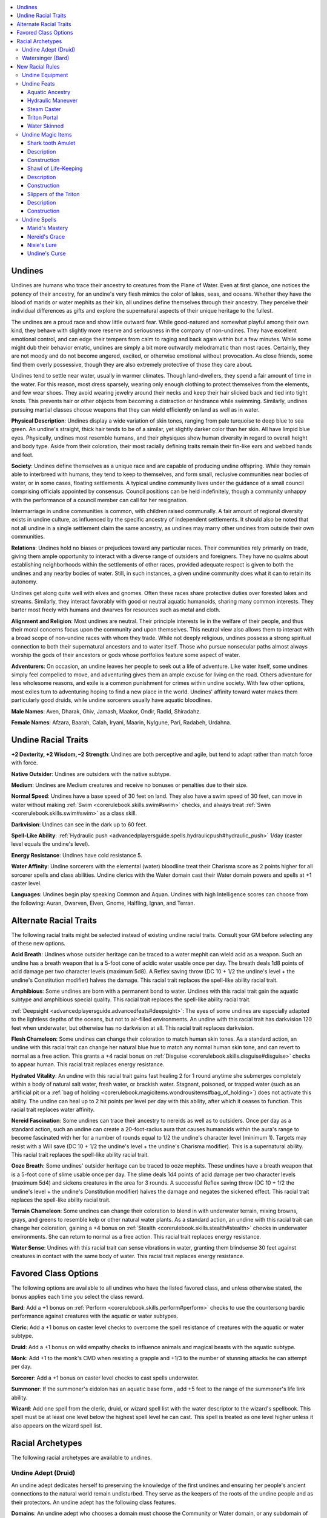 
.. _`advancedraceguide.featuredraces.undines`:

.. contents:: \ 

.. _`advancedraceguide.featuredraces.undines#undines`:

Undines
########

Undines are humans who trace their ancestry to creatures from the Plane of Water. Even at first glance, one notices the potency of their ancestry, for an undine's very flesh mimics the color of lakes, seas, and oceans. Whether they have the blood of marids or water mephits as their kin, all undines define themselves through their ancestry. They perceive their individual differences as gifts and explore the supernatural aspects of their unique heritage to the fullest.

The undines are a proud race and show little outward fear. While good-natured and somewhat playful among their own kind, they behave with slightly more reserve and seriousness in the company of non-undines. They have excellent emotional control, and can edge their tempers from calm to raging and back again within but a few minutes. While some might dub their behavior erratic, undines are simply a bit more outwardly melodramatic than most races. Certainly, they are not moody and do not become angered, excited, or otherwise emotional without provocation. As close friends, some find them overly possessive, though they are also extremely protective of those they care about.

Undines tend to settle near water, usually in warmer climates. Though land-dwellers, they spend a fair amount of time in the water. For this reason, most dress sparsely, wearing only enough clothing to protect themselves from the elements, and few wear shoes. They avoid wearing jewelry around their necks and keep their hair slicked back and tied into tight knots. This prevents hair or other objects from becoming a distraction or hindrance while swimming. Similarly, undines pursuing martial classes choose weapons that they can wield efficiently on land as well as in water.

\ **Physical Description**\ : Undines display a wide variation of skin tones, ranging from pale turquoise to deep blue to sea green. An undine's straight, thick hair tends to be of a similar, yet slightly darker color than her skin. All have limpid blue eyes. Physically, undines most resemble humans, and their physiques show human diversity in regard to overall height and body type. Aside from their coloration, their most racially defining traits remain their fin-like ears and webbed hands and feet.

\ **Society**\ : Undines define themselves as a unique race and are capable of producing undine offspring. While they remain able to interbreed with humans, they tend to keep to themselves, and form small, reclusive communities near bodies of water, or in some cases, floating settlements. A typical undine community lives under the guidance of a small council comprising officials appointed by consensus. Council positions can be held indefinitely, though a community unhappy with the performance of a council member can call for her resignation.

Intermarriage in undine communities is common, with children raised communally. A fair amount of regional diversity exists in undine culture, as influenced by the specific ancestry of independent settlements. It should also be noted that not all undine in a single settlement claim the same ancestry, as undines may marry other undines from outside their own communities. 

\ **Relations**\ : Undines hold no biases or prejudices toward any particular races. Their communities rely primarily on trade, giving them ample opportunity to interact with a diverse range of outsiders and foreigners. They have no qualms about establishing neighborhoods within the settlements of other races, provided adequate respect is given to both the undines and any nearby bodies of water. Still, in such instances, a given undine community does what it can to retain its autonomy.

Undines get along quite well with elves and gnomes. Often these races share protective duties over forested lakes and streams. Similarly, they interact favorably with good or neutral aquatic humanoids, sharing many common interests. They barter most freely with humans and dwarves for resources such as metal and cloth.

\ **Alignment and Religion**\ : Most undines are neutral. Their principle interests lie in the welfare of their people, and thus their moral concerns focus upon the community and upon themselves. This neutral view also allows them to interact with a broad scope of non-undine races with whom they trade. While not deeply religious, undines possess a strong spiritual connection to both their supernatural ancestors and to water itself. Those who pursue nonsecular paths almost always worship the gods of their ancestors or gods whose portfolios feature some aspect of water. 

\ **Adventurers**\ : On occasion, an undine leaves her people to seek out a life of adventure. Like water itself, some undines simply feel compelled to move, and adventuring gives them an ample excuse for living on the road. Others adventure for less wholesome reasons, and exile is a common punishment for crimes within undine society. With few other options, most exiles turn to adventuring hoping to find a new place in the world. Undines' affinity toward water makes them particularly good druids, while undine sorcerers usually have aquatic bloodlines.

\ **Male Names**\ : Aven, Dharak, Ghiv, Jamash, Maakor, Ondir, Radid, Shiradahz.

\ **Female Names**\ : Afzara, Baarah, Calah, Iryani, Maarin, Nylgune, Pari, Radabeh, Urdahna.

.. _`advancedraceguide.featuredraces.undines#undine_racial_traits`:

Undine Racial Traits
#####################

\ **+2 Dexterity, +2 Wisdom, –2 Strength**\ : Undines are both perceptive and agile, but tend to adapt rather than match force with force. 

.. _`advancedraceguide.featuredraces.undines#native_outsider`:

\ **Native Outsider**\ : Undines are outsiders with the native subtype.

.. _`advancedraceguide.featuredraces.undines#medium`:

\ **Medium**\ : Undines are Medium creatures and receive no bonuses or penalties due to their size.

.. _`advancedraceguide.featuredraces.undines#normal_speed`:

\ **Normal Speed**\ : Undines have a base speed of 30 feet on land. They also have a swim speed of 30 feet, can move in water without making :ref:`Swim <corerulebook.skills.swim#swim>`\  checks, and always treat :ref:`Swim <corerulebook.skills.swim#swim>`\  as a class skill.

.. _`advancedraceguide.featuredraces.undines#darkvision`:

\ **Darkvision**\ : Undines can see in the dark up to 60 feet.

.. _`advancedraceguide.featuredraces.undines#spell_like_ability`:

\ **Spell-Like Ability**\ : :ref:`Hydraulic push <advancedplayersguide.spells.hydraulicpush#hydraulic_push>`\   1/day (caster level equals the undine's level).

.. _`advancedraceguide.featuredraces.undines#energy_resistance`:

\ **Energy Resistance**\ : Undines have cold resistance 5. 

.. _`advancedraceguide.featuredraces.undines#water_affinity`:

\ **Water Affinity**\ : Undine sorcerers with the elemental (water) bloodline treat their Charisma score as 2 points higher for all sorcerer spells and class abilities. Undine clerics with the Water domain cast their Water domain powers and spells at +1 caster level.

.. _`advancedraceguide.featuredraces.undines#languages`:

\ **Languages**\ : Undines begin play speaking Common and Aquan. Undines with high Intelligence scores can choose from the following: Auran, Dwarven, Elven, Gnome, Halfling, Ignan, and Terran. 

.. _`advancedraceguide.featuredraces.undines#alternate_racial_traits`:

Alternate Racial Traits
########################

The following racial traits might be selected instead of existing undine racial traits. Consult your GM before selecting any of these new options.

.. _`advancedraceguide.featuredraces.undines#acid_breath`:

\ **Acid Breath**\ : Undines whose outsider heritage can be traced to a water mephit can wield acid as a weapon. Such an undine has a breath weapon that is a 5-foot cone of acidic water usable once per day. The breath deals 1d8 points of acid damage per two character levels (maximum 5d8). A Reflex saving throw (DC 10 + 1/2 the undine's level + the undine's Constitution modifier) halves the damage. This racial trait replaces the spell-like ability racial trait.

.. _`advancedraceguide.featuredraces.undines#amphibious`:

\ **Amphibious**\ : Some undines are born with a permanent bond to water. Undines with this racial trait gain the aquatic subtype and amphibious special quality. This racial trait replaces the spell-like ability racial trait.

.. _`advancedraceguide.featuredraces.undines#deepsight`:

:ref:`Deepsight <advancedplayersguide.advancedfeats#deepsight>`\ : The eyes of some undines are especially adapted to the lightless depths of the oceans, but not to air-filled environments. An undine with this racial trait has darkvision 120 feet when underwater, but otherwise has no darkvision at all. This racial trait replaces darkvision.

.. _`advancedraceguide.featuredraces.undines#flesh_chameleon`:

\ **Flesh Chameleon**\ : Some undines can change their coloration to match human skin tones. As a standard action, an undine with this racial trait can change her natural blue hue to match any normal human skin tone, and can revert to normal as a free action. This grants a +4 racial bonus on :ref:`Disguise <corerulebook.skills.disguise#disguise>`\  checks to appear human. This racial trait replaces energy resistance.

.. _`advancedraceguide.featuredraces.undines#hydrated_vitality`:

\ **Hydrated Vitality**\ : An undine with this racial trait gains fast healing 2 for 1 round anytime she submerges completely within a body of natural salt water, fresh water, or brackish water. Stagnant, poisoned, or trapped water (such as an artificial pit or a :ref:`bag of holding <corerulebook.magicitems.wondrousitems#bag_of_holding>`\ ) does not activate this ability. The undine can heal up to 2 hit points per level per day with this ability, after which it ceases to function. This racial trait replaces water affinity.

.. _`advancedraceguide.featuredraces.undines#nereid_fascination`:

\ **Nereid Fascination**\ : Some undines can trace their ancestry to nereids as well as to outsiders. Once per day as a standard action, such an undine can create a 20-foot-radius aura that causes humanoids within the aura's range to become fascinated with her for a number of rounds equal to 1/2 the undine's character level (minimum 1). Targets may resist with a Will save (DC 10 + 1/2 the undine's level + the undine's Charisma modifier). This is a supernatural ability. This racial trait replaces the spell-like ability racial trait.

.. _`advancedraceguide.featuredraces.undines#ooze_breath`:

\ **Ooze Breath**\ : Some undines' outsider heritage can be traced to ooze mephits. These undines have a breath weapon that is a 5-foot cone of slime usable once per day. The slime deals 1d4 points of acid damage per two character levels (maximum 5d4) and sickens creatures in the area for 3 rounds. A successful Reflex saving throw (DC 10 + 1/2 the undine's level + the undine's Constitution modifier) halves the damage and negates the sickened effect. This racial trait replaces the spell-like ability racial trait.

.. _`advancedraceguide.featuredraces.undines#terrain_chameleon`:

\ **Terrain Chameleon**\ : Some undines can change their coloration to blend in with underwater terrain, mixing browns, grays, and greens to resemble kelp or other natural water plants. As a standard action, an undine with this racial trait can change her coloration, gaining a +4 bonus on :ref:`Stealth <corerulebook.skills.stealth#stealth>`\  checks in underwater environments. She can return to normal as a free action. This racial trait replaces energy resistance.

.. _`advancedraceguide.featuredraces.undines#water_sense`:

\ **Water Sense**\ : Undines with this racial trait can sense vibrations in water, granting them blindsense 30 feet against creatures in contact with the same body of water. This racial trait replaces energy resistance.

.. _`advancedraceguide.featuredraces.undines#favored_class_options`:

Favored Class Options
######################

The following options are available to all undines who have the listed favored class, and unless otherwise stated, the bonus applies each time you select the class reward.

.. _`advancedraceguide.featuredraces.undines#bard`:

\ **Bard**\ : Add a +1 bonus on :ref:`Perform <corerulebook.skills.perform#perform>`\  checks to use the countersong bardic performance against creatures with the aquatic or water subtypes.  

.. _`advancedraceguide.featuredraces.undines#cleric`:

\ **Cleric**\ : Add a +1 bonus on caster level checks to overcome the spell resistance of creatures with the aquatic or water subtype.

.. _`advancedraceguide.featuredraces.undines#druid`:

\ **Druid**\ : Add a +1 bonus on wild empathy checks to influence animals and magical beasts with the aquatic subtype.

.. _`advancedraceguide.featuredraces.undines#monk`:

\ **Monk**\ : Add +1 to the monk's CMD when resisting a grapple and +1/3 to the number of stunning attacks he can attempt per day.

.. _`advancedraceguide.featuredraces.undines#sorcerer`:

\ **Sorcerer**\ : Add a +1 bonus on caster level checks to cast spells underwater.

.. _`advancedraceguide.featuredraces.undines#summoner`:

\ **Summoner**\ : If the summoner's eidolon has an aquatic base form , add +5 feet to the range of the summoner's life link ability.

.. _`advancedraceguide.featuredraces.undines#wizard`:

\ **Wizard**\ : Add one spell from the cleric, druid, or wizard spell list with the water descriptor to the wizard's spellbook. This spell must be at least one level below the highest spell level he can cast. This spell is treated as one level higher unless it also appears on the wizard spell list.

.. _`advancedraceguide.featuredraces.undines#racial_archetypes`:

Racial Archetypes
##################

The following racial archetypes are available to undines.

.. _`advancedraceguide.featuredraces.undines#undine_adept_(druid)`:

Undine Adept (Druid)
*********************

An undine adept dedicates herself to preserving the knowledge of the first undines and ensuring her people's ancient connections to the natural world remain undisturbed. They serve as the keepers of the roots of the undine people and as their protectors. An undine adept has the following class features.

.. _`advancedraceguide.featuredraces.undines#domains`:

\ **Domains**\ : An undine adept who chooses a domain must choose the Community or Water domain, or any subdomain of those domains.

\ **Amphibious (Su)**\ : At 2nd level, the undine adept gains the aquatic subtype and the amphibious universal monster ability, allowing her to breathe water or air. This ability replaces woodland stride.

.. _`advancedraceguide.featuredraces.undines#augment_summoning`:

:ref:`Augment Summoning <corerulebook.feats#augment_summoning>`\  (Su): At 3rd level, any creature with the water subtype the undine adept summons with either \ *summon monster*\  or \ *summon nature's ally*\ gains the benefits of the :ref:`Augment Summoning <corerulebook.feats#augment_summoning>`\  feat. This replaces trackless step.

.. _`advancedraceguide.featuredraces.undines#resist_waters_call`:

\ **Resist Water's Call (Su)**\ : At 4th level, an undine adept gains a +4 bonus on saving throws against the spell-like and supernatural abilities of outsiders with the aquatic or water subtype, fey with the aquatic or water subtype, and spells and effects with the water descriptor. This ability replaces resist nature's lure.

.. _`advancedraceguide.featuredraces.undines#wild_shape`:

\ **Wild Shape (Su)**\ : At 6th level, an undine adept gains the ability to use wild shape. When an undine takes the form of a creature with the aquatic or water subtype, this ability functions at her class level + 1. For all other forms, her effective druid level for the ability is equal to her actual undine adept level. This ability otherwise functions as and replaces wild shape.

.. _`advancedraceguide.featuredraces.undines#commune_with_water_spirits`:

\ **Commune with Water Spirits**\ : At 9th level, an undine adept adds :ref:`commune <corerulebook.spells.commune#commune>`\  to her druid spell list. She may use this spell whether she worships a deity or elemental forces. This ability replaces venom immunity.

.. _`advancedraceguide.featuredraces.undines#watersinger_(bard)`:

Watersinger (Bard)
*******************

The watersinger's song reaches from the depths of his soul into the elemental waters from which life first sprang. His voice commands water, bending and shaping it to his desire.

.. _`advancedraceguide.featuredraces.undines#bardic_performance`:

\ **Bardic Performance**\ : A watersinger has some unique bardic performances, which replace some of the standard bardic performances as listed in each entry. These bardic performances follow all the general rules and restrictions of a bard's bardic performances.

.. _`advancedraceguide.featuredraces.undines#watersong`:

 \ *Watersong (Su)*\ : At 1st level, a watersinger can use bardic performance to manipulate and control the shape of water within 30 feet. A successful :ref:`Perform <corerulebook.skills.perform#perform>`\  check allows the bard to animate and control a 5-foot-cube of water. The watersinger can command the water to take various forms, bend, rise, fall, or sustain a shape, and can make it support weight as if it were solid ice. For example, the watersinger could create a pillar of water (to provide cover), ladder, channel, bridge, stairs, slide, and so on. The manipulated water is as slippery as normal ice. This ability cannot create forms more fragile or complex than what could be carved in normal ice. While under the bard's control, the water has hardness 0 and 3 hit points per inch of thickness. At level 3, the manipulated water gains hardness 1, and this increases by +1 for every 3 bard levels beyond that. At 5th, 10th, 15th, and 20th level, the volume affected increases by an additional 5-foot cube (these cubes must be adjacent to each other). The manipulated water retains its shape for 1 round after the bard stops spending bardic performance rounds to maintain it. This ability replaces fascinate, suggestion, and mass suggestion.

.. _`advancedraceguide.featuredraces.undines#waterstrike`:

 \ *Waterstrike (Su)*\ : At 3rd level, the watersinger can spend 1 round of bardic performance to command any water he is currently manipulating with his watersong performance to lash out and strike an opponent with a slam attack. The watersinger uses his base attack bonus and Charisma bonus to make this attack, and deals 1d6 points of bludgeoning damage plus his Charisma bonus. The attack can originate from any square of water the bard is manipulating, and the water can get a flanking bonus or help a combatant get one, but cannot make attacks of opportunity. The water can make multiple attacks per round if your base attack bonus allows you to do so. At 10th level, the water's slam damage increases to 1d8 points and the water gains a reach of 10 feet. At 15th level, the water's slam damage increases to 2d6 points. At 20th level, the water's slam damage increases to 2d8 points. This performance replaces inspire competence.

.. _`advancedraceguide.featuredraces.undines#lifewater`:

 \ *Lifewater (Su)*\ : At 5th level, the watersinger can spend 1 round of bardic performance as a standard action to manipulate the water, blood, and other fluids within a creature's body, causing the target to become sickened for 1d4 rounds. Alternatively, he may use this ability to attempt a reposition combat maneuver , using his base attack bonus and his Charisma modifier as his CMB. This ability has a range of 30 feet, only works on creatures whose bodies contain fluid, and does not affect creatures that are immune to critical hits. This performance replaces the use of lore master gained at 5th level (though a watersinger still gains the use of lore master once per day at 11th level and twice per day at 17th).

.. _`advancedraceguide.featuredraces.undines#watersinger_spells`:

\ **Watersinger Spells**\ : A watersinger adds certain water-themed spells to his spell list. He adds these abilities to his spell list as soon as his bard level allows him to cast spells of that spell level. 0—:ref:`create water <corerulebook.spells.createwater#create_water>`\ ; 1st—:ref:`hydraulic push <advancedplayersguide.spells.hydraulicpush#hydraulic_push>`\  , :ref:`slipstream <advancedplayersguide.spells.slipstream#slipstream>`\   2nd—:ref:`aqueous orb <advancedplayersguide.spells.aqueousorb#aqueous_orb>`\  , :ref:`hydraulic torrent <advancedplayersguide.spells.hydraulictorrent#hydraulic_torrent>`\  , :ref:`water walk <corerulebook.spells.waterwalk#water_walk>`\ ; 3rd—:ref:`fluid form <advancedplayersguide.spells.fluidform#fluid_form>`\  , :ref:`ride the waves <ultimatemagic.spells.ridethewaves#ride_the_waves>`\  ; 4th—:ref:`control water <corerulebook.spells.controlwater#control_water>`\ , :ref:`communal water walk <ultimatecombat.spells.waterwalk#water_walk_communal>`\  ; 5th—:ref:`vortex <advancedplayersguide.spells.vortex#vortex>`\   6th—:ref:`seamantle <advancedplayersguide.spells.seamantle#seamantle>`\ .

.. _`advancedraceguide.featuredraces.undines#new_racial_rules`:

New Racial Rules
#################

The following equipment, feats, magic items, and spells are available to undines. At the GM's discretion, other appropriate races may make use of some of these new rules.

.. _`advancedraceguide.featuredraces.undines#undine_equipment`:

Undine Equipment
*****************

Undines have access to the following equipment.

.. _`advancedraceguide.featuredraces.undines#chain_belts`:

\ **Chain Belts**\ : While undines dress sparingly, they often wear 10-foot-long belts of fine linked chain about their waists. The belts contain hinged links to which the wearer can affix various objects such as tools, small weapons, and other valuables, including links of silver and platinum, or small hammered plates of gold set with gems. If worn properly, the belt can hold up to 30 pounds of small items. A swimming undine can unwrap the belt as swift action if she needs to remove it to decrease her weight load.

.. _`advancedraceguide.featuredraces.undines#potion_sponge`:

\ **Potion Sponge**\ : This egg-sized sponge is covered in a layer of waterproof edible wax, designed to absorb 1 dose of a potion. Chewing a potion sponge and swallowing its liquid contents is a full-round action. A creature of at least Large size can swallow the sponge in its entirely; other creatures must spit out the sponge once it's depleted (a free action). Unlike a potion that is drunk from a vial, a potion sponge can be used underwater. A potion can be poured from a vial into a sponge potion (or squeezed from a sponge into a vial) as a full-round action. The potion sponge is immune to attacks that specifically target crystal, glass, ceramic, or porcelain, such as :ref:`shatter <corerulebook.spells.shatter#shatter>`\ . It otherwise works like a potion vial. 

.. _`advancedraceguide.featuredraces.undines#undine_weaponshaft`:

\ **Undine Weaponshaft**\ : Undines incorporate a unique design when crafting shafted weapons such as quarterstaves, spears, and tridents. Instead of a solid shaft, the weapon is built around a pipe of wood or metal, with the butt end sealed and the front end left open. As a full-round action, an undine can make a single melee attack with the weapon and use her :ref:`hydraulic push <advancedplayersguide.spells.hydraulicpush#hydraulic_push>`\  spell-like ability against the target of that melee attack. The weapon otherwise functions like a standard weapon of its type, and can be made of special materials (such as mithral or adamantine) and masterwork quality.

.. list-table:: Undine Equipment
   :header-rows: 1
   :class: contrast-reading-table
   :widths: auto

   * - Item
     - Cost
     - Weight
     - Craft DC
   * - Chain belt
     - 15 gp
     - 1/4 lb. 
     - —
   * - Potion sponge
     - 2 gp
     - —
     - 15
   * - Undine weaponshaft
     - +300 gp
     - —
     - —

.. _`advancedraceguide.featuredraces.undines#undine_feats`:

Undine Feats
*************

Undines have access to the Elemental Jaunt feat  and the following feats.

.. _`advancedraceguide.featuredraces.undines#aquatic_ancestry`:

Aquatic Ancestry
=================

You favor your outsider ancestry and are better adapted to life in the water.

\ **Prerequisite**\ : Undine.

\ **Benefit**\ : You gain the amphibious special quality. Your swim speed increases by +10 feet.

.. _`advancedraceguide.featuredraces.undines#hydraulic_maneuver`:

Hydraulic Maneuver
===================

You can use your :ref:`hydraulic push <advancedplayersguide.spells.hydraulicpush#hydraulic_push>`\  to disarm or trip.

\ **Prerequisites**\ : :ref:`Hydraulic push <advancedplayersguide.spells.hydraulicpush#hydraulic_push>`\  spell-like ability, undine.

\ **Benefit**\ : You may use :ref:`hydraulic push <advancedplayersguide.spells.hydraulicpush#hydraulic_push>`\  to attempt a bull rush, disarm, dirty trick (blind or dazzle, see ), or trip combat maneuver. Each time you use :ref:`hydraulic push <advancedplayersguide.spells.hydraulicpush#hydraulic_push>`\ , you must decide which of the allowed combat maneuvers you want to perform. You may use this feat with your :ref:`hydraulic push <advancedplayersguide.spells.hydraulicpush#hydraulic_push>`\  racial spell-like ability, your class-granted use of :ref:`hydraulic push <advancedplayersguide.spells.hydraulicpush#hydraulic_push>`\ , or any :ref:`hydraulic push <advancedplayersguide.spells.hydraulicpush#hydraulic_push>`\  spells you cast, but not with magic items or other external sources that use that spell.

\ **Normal**\ : :ref:`Hydraulic push <advancedplayersguide.spells.hydraulicpush#hydraulic_push>`\  can only be used to make a bull rush combat maneuver.

.. _`advancedraceguide.featuredraces.undines#steam_caster`:

Steam Caster
=============

You imbue your fire spells with elemental water, transforming them into powerful gouts of steam.

\ **Prerequisite**\ : Undine.

\ **Benefit**\ :  You may increase the casting time of a fire spell to a full-round action, infusing it with elemental power (spells with a casting time of 1 full-round action or longer do not have an increased casting time). The spell is treated as if it had the water descriptor. All fire effects of the altered spell instead manifest as superheated steam. The altered spell works normally underwater without requiring a caster level check. Unlike fire, the steam cannot ignite objects or set creatures on fire. As the spell still deals fire damage, fire resistance or immunity still applies to the spell's effects.

.. _`advancedraceguide.featuredraces.undines#triton_portal`:

Triton Portal
==============

You can channel your inner magic to summon allies.

\ **Prerequisites**\ : Character level 5th, :ref:`hydraulic push <advancedplayersguide.spells.hydraulicpush#hydraulic_push>`\  spell-like ability, undine.

\ **Benefit**\ :  Once per day, you may expend your racial :ref:`hydraulic push <advancedplayersguide.spells.hydraulicpush#hydraulic_push>`\  ability to instead cast :ref:`summon nature's ally III <corerulebook.spells.summonnaturesally#summon_nature_s_ally_iii>`\  as a spell-like ability with a caster level equal to your character level. This use of the ability can only summon 1d3 Small water elementals, 1d4+1 dolphins, a shark, or an electric eel. Using this ability is a full-round action.

.. _`advancedraceguide.featuredraces.undines#water_skinned`:

Water Skinned
==============

Your touch extinguishes small flames.

\ **Prerequisite**\ : Undine.

\ **Benefit**\ : As a standard action, you can extinguish a small nonmagical fire with a touch, affecting anything up to the size of a large campfire. This ability does not affect fires with a total area greater than 5 square feet. Touching the fire in this way does not harm you.

.. _`advancedraceguide.featuredraces.undines#undine_magic_items`:

Undine Magic Items
*******************

Undines have access to the following magic item.

.. _`advancedraceguide.featuredraces.undines#shark_tooth_amulet`:

Shark tooth Amulet
===================

\ **Aura**\  faint abjuration; \ **CL**\  5th

\ **Slot**\  neck; \ **Price**\  9,000 gp; \ **Weight**\  —

.. _`advancedraceguide.featuredraces.undines#description`:

Description
============

This amulet is crafted of a single massive petrified shark tooth suspended on kelp twine and grants its wearer combat potency while underwater. While wearing this amulet, its wearer can use melee weapons normally, taking no penalty to attack and dealing full damage with such attacks. This amulet also allows the wearer to make thrown range weapon attacks underwater, though such attacks take a –2 penalty on attack rolls and their range increment is halved. 

.. _`advancedraceguide.featuredraces.undines#construction`:

Construction
=============

\ **Requirements**\  :ref:`Craft Wondrous Item <corerulebook.feats#craft_wondrous_item>`\ , :ref:`touch of the sea <advancedplayersguide.spells.touchofthesea#touch_of_the_sea>`\  , the crafter must be an undine or have the :ref:`water <bestiary.creaturetypes#water_subtype>`\  subtype; \ **Cost**\  4,500 gp

.. _`advancedraceguide.featuredraces.undines#shawl_of_life_keeping`:

Shawl of Life-Keeping
======================

\ **Aura**\  faint conjuration (healing); \ **CL**\  3rd

\ **Slot**\  shoulders; \ **Price**\  1,000 gp; \ **Weight**\  —

Description
============

This magical shawl is woven from silken, diaphanous material. Once per day, the wearer can speak a command word to transfer some of her life energy into the shawl (up to 10 hit points). If she is wearing the shawl and is reduced to –1 hit points or below, the shawl immediately heals her an amount equal to the number of hit points stored in the shawl. This healing cannot prevent the wearer from being killed. The life energy stored in the shawl lasts for 24 hours or until it heals the wearer, whichever comes first. If the shawl is destroyed, the stored life energy is lost.

While the shawl is storing a creature's life energy, it retains a connection to that creature. If another creature holds the shawl in hand, the creature whose life energy is stored in the shawl takes a –2 penalty on Fortitude and Reflex saving throws against all effects from the current bearer of the shawl.

Construction
=============

\ **Requirements**\  :ref:`Craft Wondrous Item <corerulebook.feats#craft_wondrous_item>`\ , :ref:`cure light wounds <corerulebook.spells.curelightwounds#cure_light_wounds>`\ , :ref:`stabilize <corerulebook.spells.stabilize#stabilize>`\ ; \ **Cost**\  500 gp

.. _`advancedraceguide.featuredraces.undines#slippers_of_the_triton`:

Slippers of the Triton
=======================

\ **Aura**\  moderate abjuration; \ **CL**\  7th

\ **Slot**\  feet; \ **Price**\  56,000 gp; \ **Weight**\  1 lb.

Description
============

Once they are slipped on, these web-toed slippers allow the wearer to breathe water and grant extra maneuverability while within such environments. If the wearer has no swim speed, it gains a 30 foot swim speed. If the wearer has a swim speed, it gains a +10 foot enhancement bonus to its swim speed.

Construction
=============

\ **Requirements**\  :ref:`Craft Wondrous Item <corerulebook.feats#craft_wondrous_item>`\ , :ref:`ride the waves <ultimatemagic.spells.ridethewaves#ride_the_waves>`\  ; \ **Cost**\  28,000 gp

.. _`advancedraceguide.featuredraces.undines#undine_spells`:

Undine Spells
**************

Undines have access to the following spells.

.. _`advancedraceguide.featuredraces.undines#marids_mastery`:

Marid's Mastery
================

\ **School**\  transmutation [water]; \ **Level**\  cleric 1, druid 1, ranger 1, sorcerer/wizard 1, witch 1

\ **Casting Time**\  1 standard action 

\ **Components**\  V, S

\ **Range**\  touch

\ **Target**\  willing creature touched

\ **Duration**\  1 minute/level

\ **Saving Throw**\  Will negates (harmless); \ **Spell Resistance**\  yes (harmless)

The target gains a +1 bonus on attack and damage rolls if it and its opponent are touching water. If the opponent or the target is touching the ground, the target takes a –4 penalty on attack and damage rolls.

.. _`advancedraceguide.featuredraces.undines#nereids_grace`:

Nereid's Grace
===============

\ **School**\  abjuration; \ **Level**\  druid 1, witch 1

\ **Casting Time**\  1 standard action 

\ **Components**\  V, S

\ **Range**\  personal

\ **Target**\  you

\ **Duration**\  1 round/level

You radiate the unearthly grace of a nereid. If youâre not wearing armor, you gain a deflection bonus to your AC and CMD equal to your Charisma bonus (maximum +3). The maximum increases by 1 for every 6 levels you possess (maximum +6 at 18th level).

.. _`advancedraceguide.featuredraces.undines#nixies_lure`:

Nixie's Lure
=============

\ **School**\  enchantment (charm) [mind-affecting, sonic]; \ **Level**\  bard 3, druid 4, sorcerer/wizard 4, summoner 4, witch 4

\ **Casting Time**\  1 standard action 

\ **Components**\  V, S

\ **Range**\  300 ft.

\ **Target**\  all creatures within a 300-ft.-radius burst centered on you

\ **Duration**\  concentration + 1 round/level (D) 

\ **Saving Throw**\  Will negates; \ **Spell Resistance**\  yes

This spell creates an unearthly and infectious song that seductively summons all who hear it. \ *Nixie's lure*\  affects a maximum of 24 Hit Dice of creatures. Creatures in the area who fail their saves are lured by the song and move toward you using the most direct means available. If the path leads them into a dangerous area such as through fire or off a cliff, the creatures each receive a second saving throw to end the effect before moving into peril. Creatures lured by the spell's song can take no actions other than to defend themselves. A victim within 5 feet of you simply stands still and for the duration of the spell remains fascinated.

.. _`advancedraceguide.featuredraces.undines#undines_curse`:

Undine's Curse
===============

\ **School**\  necromancy [curse, evil]; \ **Level**\  sorcerer/wizard 1, witch 1

\ **Casting Time**\  1 standard action 

\ **Components**\  V, S

\ **Range**\  close (25 ft. + 5 ft./2 levels)

\ **Target**\  one creature

\ **Duration**\  1 hour/level

\ **Saving Throw**\ Will negates; \ **Spell Resistance**\  yes

The target loses its body's natural ability to breathe automatically. As long as it remains conscious and is able to take physical actions, it keeps breathing and is able to function normally. If it is ever unconscious (including sleeping) or unable to take physical actions, it stops breathing, must hold its breath, and might begin to suffocate. Creatures that do not have to breathe are immune to this spell.

